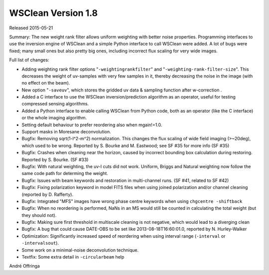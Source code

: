 WSClean Version 1.8
===================

Released 2015-05-21

Summary: The new weight rank filter allows uniform weighting with better noise properties. Programming interfaces to use the inversion engine of WSClean and a simple Python interface to call WSClean were added. A lot of bugs were fixed; many small ones but also pretty big ones, including incorrect flux scaling for very wide images.

Full list of changes:

* Adding weighting rank filter options "``-weightingrankfilter``" and "``-weighting-rank-filter-size``". This decreases the weight of uv-samples with very few samples in it, thereby decreasing the noise in the image (with no effect on the beam).
* New option "``-saveuv``", which stores the gridded uv data & sampling function after w-correction .
* Added a C interface to use the WSClean inversion/prediction algorithm as an operator, useful for testing compressed sensing algorithms.
* Added a Python interface to enable calling WSClean from Python code, both as an operator (like the C interface) or the whole imaging algorithm.
* Setting default behaviour to prefer reordering also when mgain!=1.0.
* Support masks in Moresane deconvolution.
* Bugfix: Removing sqrt(1-l^2-m^2) normalization. This changes the flux scaling of wide field imaging (>~20deg), which used to be wrong. Reported by S. Bourke and M. Eastwood; see SF #35 for more info (SF #35)
* Bugfix: Crashes when cleaning near the horizon, caused by incorrect bounding box calculation during restoring. Reported by S. Bourke. (SF #33)
* Bugfix: With natural weighting, the uv-l cuts did not work. Uniform, Briggs and Natural weighting now follow the same code path for determing the weight.
* Bugfix: Issues with beam keywords and restoration in multi-channel runs. (SF #41, related to SF #42)
* Bugfix: Fixing polarization keyword in model FITS files when using joined polarization and/or channel cleaning (reported by D. Rafferty).
* Bugfix: Integrated "MFS" images have wrong phase centre keywords when using ``chgcentre -shiftback``
* Bugfix: When no reordering is performed, NaNs in an MS would still be counted in calculating the total weight (but they should not).
* Bugfix: Making sure first threshold in multiscale cleaning is not negative, which would lead to a diverging clean
* Bugfix: A bug that could cause DATE-OBS to be set like 2013-08-18T16:60:01.0, reported by N. Hurley-Walker
* Optimization: Significantly increased speed of reordering when using interval range (``-interval`` or ``-intervalsout``).
* Some work on a minimal-noise deconvolution technique.
* Textfix: Some extra detail in ``-circularbeam`` help

André Offringa
